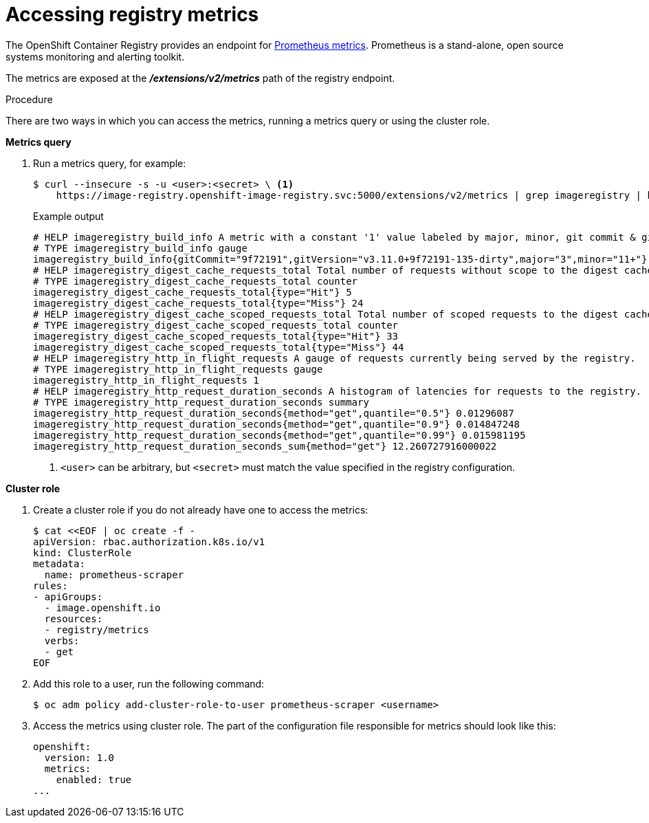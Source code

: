 // Module included in the following assemblies:
//
// * registry/accessing-the-registry.adoc

[id="registry-accessing-metrics_{context}"]
= Accessing registry metrics

The OpenShift Container Registry provides an endpoint for
link:https://prometheus.io/docs/introduction/overview/[Prometheus metrics].
Prometheus is a stand-alone, open source systems monitoring and alerting
toolkit.

The metrics are exposed at the *_/extensions/v2/metrics_* path of the registry
endpoint.

// Recommended link to extended registry configuration assembly.

.Procedure

There are two ways in which you can access the metrics, running a metrics query
or using the cluster role.

*Metrics query*

. Run a metrics query, for example:
+
[source,terminal]
----
$ curl --insecure -s -u <user>:<secret> \ <1>
    https://image-registry.openshift-image-registry.svc:5000/extensions/v2/metrics | grep imageregistry | head -n 20
----
+
.Example output
[source,terminal]
----
# HELP imageregistry_build_info A metric with a constant '1' value labeled by major, minor, git commit & git version from which the image registry was built.
# TYPE imageregistry_build_info gauge
imageregistry_build_info{gitCommit="9f72191",gitVersion="v3.11.0+9f72191-135-dirty",major="3",minor="11+"} 1
# HELP imageregistry_digest_cache_requests_total Total number of requests without scope to the digest cache.
# TYPE imageregistry_digest_cache_requests_total counter
imageregistry_digest_cache_requests_total{type="Hit"} 5
imageregistry_digest_cache_requests_total{type="Miss"} 24
# HELP imageregistry_digest_cache_scoped_requests_total Total number of scoped requests to the digest cache.
# TYPE imageregistry_digest_cache_scoped_requests_total counter
imageregistry_digest_cache_scoped_requests_total{type="Hit"} 33
imageregistry_digest_cache_scoped_requests_total{type="Miss"} 44
# HELP imageregistry_http_in_flight_requests A gauge of requests currently being served by the registry.
# TYPE imageregistry_http_in_flight_requests gauge
imageregistry_http_in_flight_requests 1
# HELP imageregistry_http_request_duration_seconds A histogram of latencies for requests to the registry.
# TYPE imageregistry_http_request_duration_seconds summary
imageregistry_http_request_duration_seconds{method="get",quantile="0.5"} 0.01296087
imageregistry_http_request_duration_seconds{method="get",quantile="0.9"} 0.014847248
imageregistry_http_request_duration_seconds{method="get",quantile="0.99"} 0.015981195
imageregistry_http_request_duration_seconds_sum{method="get"} 12.260727916000022
----
<1> `<user>` can be arbitrary, but `<secret>` must match the value specified in the
registry configuration.

*Cluster role*

. Create a cluster role if you do not already have one to access the metrics:
+
[source,terminal]
----
$ cat <<EOF | oc create -f -
apiVersion: rbac.authorization.k8s.io/v1
kind: ClusterRole
metadata:
  name: prometheus-scraper
rules:
- apiGroups:
  - image.openshift.io
  resources:
  - registry/metrics
  verbs:
  - get
EOF
----

. Add this role to a user, run the following command:
+
[source,terminal]
----
$ oc adm policy add-cluster-role-to-user prometheus-scraper <username>
----

. Access the metrics using cluster role. The part of
the configuration file responsible for metrics should look like this:
+
[source,yaml]
----
openshift:
  version: 1.0
  metrics:
    enabled: true
...
----

